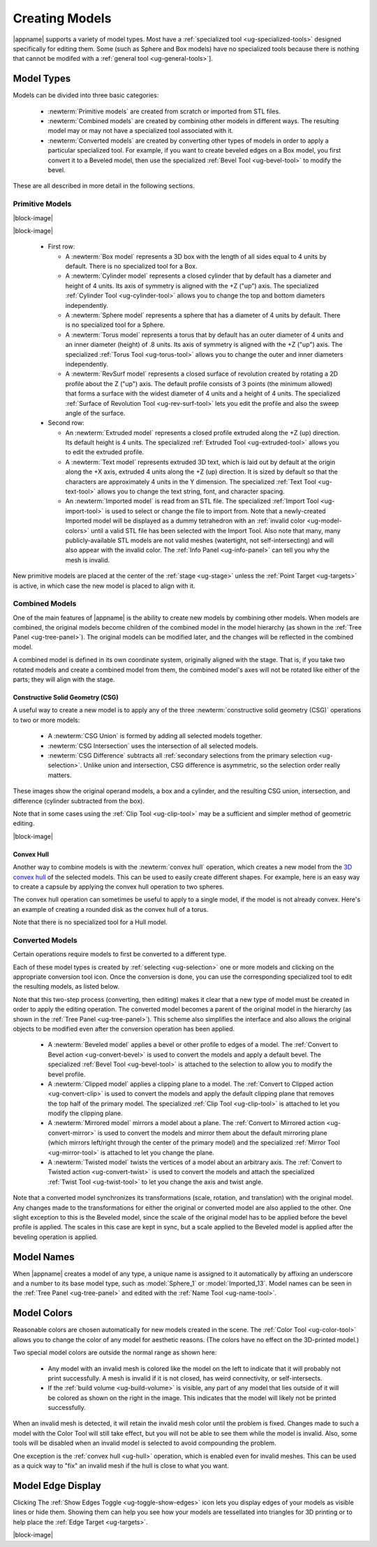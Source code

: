 .. _ug-model-creation:

Creating Models
---------------

|appname| supports a variety of model types. Most have a :ref:`specialized tool
<ug-specialized-tools>` designed specifically for editing them. Some (such as
Sphere and Box models) have no specialized tools because there is nothing that
cannot be modifed with a :ref:`general tool <ug-general-tools>`].

.. _ug-model-types:

Model Types
...........

Models can be divided into three basic categories:

  - :newterm:`Primitive models` are created from scratch or imported from STL
    files.
  - :newterm:`Combined models` are created by combining other models in
    different ways. The resulting model may or may not have a specialized tool
    associated with it.
  - :newterm:`Converted models` are created by converting other types of models
    in order to apply a particular specialized tool. For example, if you want
    to create beveled edges on a Box model, you first convert it to a Beveled
    model, then use the specialized :ref:`Bevel Tool <ug-bevel-tool>` to modify
    the bevel.

These are all described in more detail in the following sections.

.. _ug-primitive-models:

Primitive Models
,,,,,,,,,,,,,,,,

.. incimage:: /images/PrimitiveRevSurf.jpg  -100px right
.. incimage:: /images/PrimitiveTorus.jpg    -100px right
.. incimage:: /images/PrimitiveSphere.jpg   -100px right
.. incimage:: /images/PrimitiveCylinder.jpg -100px right
.. incimage:: /images/PrimitiveBox.jpg      -100px right

|block-image|

.. incimage:: /images/PrimitiveImported.jpg -100px right
.. incimage:: /images/PrimitiveText.jpg     -100px right
.. incimage:: /images/PrimitiveExtruded.jpg -100px right

|block-image|

  - First row:

    - A :newterm:`Box model` represents a 3D box with the length of all sides
      equal to 4 units by default. There is no specialized tool for a Box.
    - A :newterm:`Cylinder model` represents a closed cylinder that by default
      has a diameter and height of 4 units. Its axis of symmetry is aligned
      with the +Z ("up") axis. The specialized :ref:`Cylinder Tool
      <ug-cylinder-tool>` allows you to change the top and bottom diameters
      independently.
    - A :newterm:`Sphere model` represents a sphere that has a diameter of 4
      units by default. There is no specialized tool for a Sphere.
    - A :newterm:`Torus model` represents a torus that by default has an outer
      diameter of 4 units and an inner diameter (height) of .8 units. Its axis
      of symmetry is aligned with the +Z ("up") axis. The specialized
      :ref:`Torus Tool <ug-torus-tool>` allows you to change the outer and
      inner diameters independently.
    - A :newterm:`RevSurf model` represents a closed surface of revolution
      created by rotating a 2D profile about the Z ("up") axis. The default
      profile consists of 3 points (the minimum allowed) that forms a surface
      with the widest diameter of 4 units and a height of 4 units. The
      specialized :ref:`Surface of Revolution Tool <ug-rev-surf-tool>` lets you
      edit the profile and also the sweep angle of the surface.

  - Second row:

    - An :newterm:`Extruded model` represents a closed profile extruded along
      the +Z (up) direction. Its default height is 4 units. The specialized
      :ref:`Extruded Tool <ug-extruded-tool>` allows you to edit the extruded
      profile.
    - A :newterm:`Text model` represents extruded 3D text, which is laid out by
      default at the origin along the +X axis, extruded 4 units along the +Z
      (up) direction. It is sized by default so that the characters are
      approximately 4 units in the Y dimension. The specialized :ref:`Text Tool
      <ug-text-tool>` allows you to change the text string, font, and character
      spacing.
    - An :newterm:`Imported model` is read from an STL file. The specialized
      :ref:`Import Tool <ug-import-tool>` is used to select or change the file
      to import from. Note that a newly-created Imported model will be
      displayed as a dummy tetrahedron with an :ref:`invalid color
      <ug-model-colors>` until a valid STL file has been selected with the
      Import Tool. Also note that many, many publicly-available STL models are
      not valid meshes (watertight, not self-intersecting) and will also appear
      with the invalid color. The :ref:`Info Panel <ug-info-panel>` can tell
      you why the mesh is invalid.

New primitive models are placed at the center of the :ref:`stage <ug-stage>`
unless the :ref:`Point Target <ug-targets>` is active, in which case the new
model is placed to align with it.

.. _ug-combined-models:

Combined Models
,,,,,,,,,,,,,,,

One of the main features of |appname| is the ability to create new models by
combining other models. When models are combined, the original models become
children of the combined model in the model hierarchy (as shown in the
:ref:`Tree Panel <ug-tree-panel>`). The original models can be modified later,
and the changes will be reflected in the combined model.

A combined model is defined in its own coordinate system, originally aligned
with the stage. That is, if you take two rotated models and create a combined
model from them, the combined model's axes will not be rotated like either of
the parts; they will align with the stage.

.. _ug-csg:

Constructive Solid Geometry (CSG)
:::::::::::::::::::::::::::::::::

.. incimage:: /images/CSGUnion.jpg        180px right
.. incimage:: /images/CSGOperands.jpg     180px right

A useful way to create a new model is to apply any of the three
:newterm:`constructive solid geometry (CSG)` operations to two or more models:

  - A :newterm:`CSG Union` is formed by adding all selected models together.
  - :newterm:`CSG Intersection` uses the intersection of all selected models.
  - :newterm:`CSG Difference` subtracts all :ref:`secondary selections from the
    primary selection <ug-selection>`. Unlike union and intersection, CSG
    difference is asymmetric, so the selection order really matters.

.. incimage:: /images/CSGDifference.jpg   180px right
.. incimage:: /images/CSGIntersection.jpg 180px right

These images show the original operand models, a box and a cylinder, and the
resulting CSG union, intersection, and difference (cylinder subtracted from the
box).

Note that in some cases using the :ref:`Clip Tool <ug-clip-tool>` may be a
sufficient and simpler method of geometric editing.

|block-image|

.. _ug-hull:

Convex Hull
:::::::::::

.. incimage:: /images/HullCapsule.jpg 180px right
.. incimage:: /images/HullSpheres.jpg 180px right

Another way to combine models is with the :newterm:`convex hull` operation,
which creates a new model from the `3D convex hull
<https://en.wikipedia.org/wiki/Convex_hull>`_ of the selected models. This can
be used to easily create different shapes. For example, here is an easy way to
create a capsule by applying the convex hull operation to two spheres.

.. incimage:: /images/HullDisk.jpg    180px right
.. incimage:: /images/HullTorus.jpg   180px right

The convex hull operation can sometimes be useful to apply to a single model,
if the model is not already convex. Here's an example of creating a rounded
disk as the convex hull of a torus.

Note that there is no specialized tool for a Hull model.

.. _ug-converted-models:

Converted Models
,,,,,,,,,,,,,,,,

Certain operations require models to first be converted to a different type.

Each of these model types is created by :ref:`selecting <ug-selection>` one or
more models and clicking on the appropriate conversion tool icon. Once the
conversion is done, you can use the corresponding specialized tool to edit
the resulting models, as listed below.

Note that this two-step process (converting, then editing) makes it clear that
a new type of model must be created in order to apply the editing operation.
The converted model becomes a parent of the original model in the hierarchy (as
shown in the :ref:`Tree Panel <ug-tree-panel>`). This scheme also simplifies
the interface and also allows the original objects to be modified even after
the conversion operation has been applied.

  - A :newterm:`Beveled model` applies a bevel or other profile to edges of a
    model. The :ref:`Convert to Bevel action <ug-convert-bevel>` is used to
    convert the models and apply a default bevel. The specialized :ref:`Bevel
    Tool <ug-bevel-tool>` is attached to the selection to allow you to modify
    the bevel profile.
  - A :newterm:`Clipped model` applies a clipping plane to a model. The
    :ref:`Convert to Clipped action <ug-convert-clip>` is used to convert the
    models and apply the default clipping plane that removes the top half of
    the primary model. The specialized :ref:`Clip Tool <ug-clip-tool>` is
    attached to let you modify the clipping plane.
  - A :newterm:`Mirrored model` mirrors a model about a plane. The
    :ref:`Convert to Mirrored action <ug-convert-mirror>` is used to convert
    the models and mirror them about the default mirroring plane (which mirrors
    left/right through the center of the primary model) and the specialized
    :ref:`Mirror Tool <ug-mirror-tool>` is attached to let you change the
    plane.
  - A :newterm:`Twisted model` twists the vertices of a model about an
    arbitrary axis. The :ref:`Convert to Twisted action <ug-convert-twist>`
    is used to convert the models and attach the specialized :ref:`Twist Tool
    <ug-twist-tool>` to let you change the axis and twist angle.

Note that a converted model synchronizes its transformations (scale, rotation,
and translation) with the original model. Any changes made to the
transformations for either the original or converted model are also applied to
the other. One slight exception to this is the Beveled model, since the scale
of the original model has to be applied before the bevel profile is applied.
The scales in this case are kept in sync, but a scale applied to the Beveled
model is applied after the beveling operation is applied.

.. _ug-model-names:

Model Names
...........

When |appname| creates a model of any type, a unique name is assigned to it
automatically by affixing an underscore and a number to its base model type,
such as :model:`Sphere_1` or :model:`Imported_13`. Model names can be seen in
the :ref:`Tree Panel <ug-tree-panel>` and edited with the :ref:`Name Tool
<ug-name-tool>`.

.. _ug-model-colors:

Model Colors
............

.. incimage:: /images/InvalidColors.jpg 200px right

Reasonable colors are chosen automatically for new models created in the
scene. The :ref:`Color Tool <ug-color-tool>` allows you to change the color of
any model for aesthetic reasons. (The colors have no effect on the 3D-printed
model.)

Two special model colors are outside the normal range as shown here:

  - Any model with an invalid mesh is colored like the model on the left to
    indicate that it will probably not print successfully. A mesh is invalid if
    it is not closed, has weird connectivity, or self-intersects.
  - If the :ref:`build volume <ug-build-volume>` is visible, any part of any
    model that lies outside of it will be colored as shown on the right in the
    image. This indicates that the model will likely not be printed
    successfully.

When an invalid mesh is detected, it will retain the invalid mesh color until
the problem is fixed. Changes made to such a model with the Color Tool will
still take effect, but you will not be able to see them while the model is
invalid. Also, some tools will be disabled when an invalid model is selected to
avoid compounding the problem.

One exception is the :ref:`convex hull <ug-hull>` operation, which is enabled
even for invalid meshes. This can be used as a quick way to "fix" an invalid
mesh if the hull is close to what you want.

.. _ug-show-edges:

Model Edge Display
..................

.. incimage:: /images/ModelEdges.jpg   200px right
.. incimage:: /images/ModelNoEdges.jpg 200px right

Clicking The :ref:`Show Edges Toggle <ug-toggle-show-edges>` icon lets you
display edges of your models as visible lines or hide them.  Showing them can
help you see how your models are tessellated into triangles for 3D printing or
to help place the :ref:`Edge Target <ug-targets>`.

|block-image|
